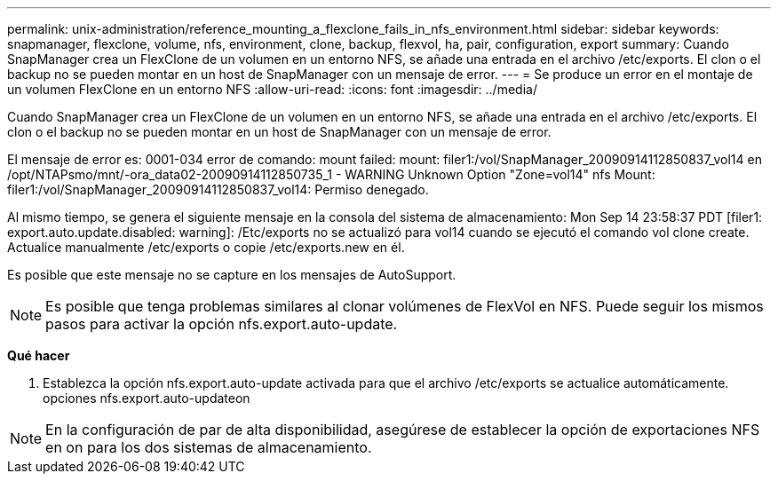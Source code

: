 ---
permalink: unix-administration/reference_mounting_a_flexclone_fails_in_nfs_environment.html 
sidebar: sidebar 
keywords: snapmanager, flexclone, volume, nfs, environment, clone, backup, flexvol, ha, pair, configuration, export 
summary: Cuando SnapManager crea un FlexClone de un volumen en un entorno NFS, se añade una entrada en el archivo /etc/exports. El clon o el backup no se pueden montar en un host de SnapManager con un mensaje de error. 
---
= Se produce un error en el montaje de un volumen FlexClone en un entorno NFS
:allow-uri-read: 
:icons: font
:imagesdir: ../media/


[role="lead"]
Cuando SnapManager crea un FlexClone de un volumen en un entorno NFS, se añade una entrada en el archivo /etc/exports. El clon o el backup no se pueden montar en un host de SnapManager con un mensaje de error.

El mensaje de error es: 0001-034 error de comando: mount failed: mount: filer1:/vol/SnapManager_20090914112850837_vol14 en /opt/NTAPsmo/mnt/-ora_data02-20090914112850735_1 - WARNING Unknown Option "Zone=vol14" nfs Mount: filer1:/vol/SnapManager_20090914112850837_vol14: Permiso denegado.

Al mismo tiempo, se genera el siguiente mensaje en la consola del sistema de almacenamiento: Mon Sep 14 23:58:37 PDT [filer1: export.auto.update.disabled: warning]: /Etc/exports no se actualizó para vol14 cuando se ejecutó el comando vol clone create. Actualice manualmente /etc/exports o copie /etc/exports.new en él.

Es posible que este mensaje no se capture en los mensajes de AutoSupport.


NOTE: Es posible que tenga problemas similares al clonar volúmenes de FlexVol en NFS. Puede seguir los mismos pasos para activar la opción nfs.export.auto-update.

*Qué hacer*

. Establezca la opción nfs.export.auto-update activada para que el archivo /etc/exports se actualice automáticamente. opciones nfs.export.auto-updateon



NOTE: En la configuración de par de alta disponibilidad, asegúrese de establecer la opción de exportaciones NFS en on para los dos sistemas de almacenamiento.

